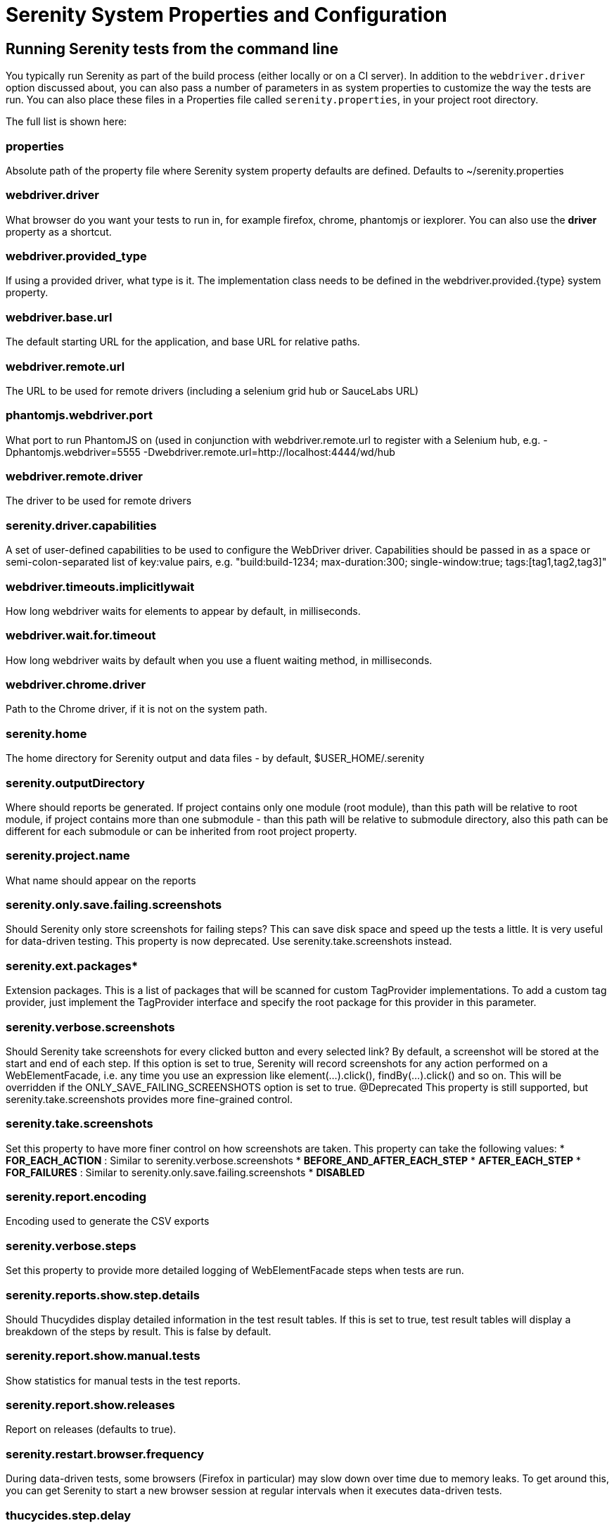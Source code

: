 = Serenity System Properties and Configuration

== Running Serenity tests from the command line

You typically run Serenity as part of the build process (either locally or on a CI server). In addition to the `webdriver.driver` option discussed about, you can also pass a number of parameters in as system properties to customize the way the tests are run. You can also place these files in a Properties file called `serenity.properties`, in your project root directory.

The full list is shown here:

### properties 
Absolute path of the property file where Serenity system property defaults are defined. Defaults to +~/serenity.properties+

### webdriver.driver 
What browser do you want your tests to run in, for example firefox, chrome, phantomjs or iexplorer. You can also use the *driver* property as a shortcut.

### webdriver.provided_type 
If using a provided driver, what type is it. The implementation class needs to be defined in the webdriver.provided.{type} system property.

### webdriver.base.url 
The default starting URL for the application, and base URL for relative paths.

### webdriver.remote.url 
The URL to be used for remote drivers (including a selenium grid hub or SauceLabs URL)

### phantomjs.webdriver.port 
What port to run PhantomJS on (used in conjunction with webdriver.remote.url to register with a Selenium hub, e.g. -Dphantomjs.webdriver=5555 -Dwebdriver.remote.url=http://localhost:4444/wd/hub

### webdriver.remote.driver 
The driver to be used for remote drivers

### serenity.driver.capabilities 
A set of user-defined capabilities to be used to configure the WebDriver driver. Capabilities should be passed in as a space or semi-colon-separated list of key:value pairs, e.g. "build:build-1234; max-duration:300; single-window:true; tags:[tag1,tag2,tag3]"

### webdriver.timeouts.implicitlywait 
How long webdriver waits for elements to appear by default, in milliseconds.

### webdriver.wait.for.timeout 
How long webdriver waits by default when you use a fluent waiting method, in milliseconds.

### webdriver.chrome.driver 
Path to the Chrome driver, if it is not on the system path.

### serenity.home 
The home directory for Serenity output and data files - by default, $USER_HOME/.serenity

### serenity.outputDirectory 
Where should reports be generated. If project contains only one module (root module), than this path will be relative to root module, if project contains more than one submodule - than this path will be relative to submodule directory, also this path can be different for each submodule or can be inherited from root project property.

### serenity.project.name 
What name should appear on the reports

### serenity.only.save.failing.screenshots 
Should Serenity only store screenshots for failing steps? This can save disk space and speed up the tests a little. It is very useful for data-driven testing. This property is now deprecated. Use +serenity.take.screenshots+ instead.

### serenity.ext.packages* 
Extension packages. This is a list of packages that will be scanned for custom TagProvider implementations. To add a custom tag provider, just implement the TagProvider interface and specify the root package for this provider in this parameter.

### serenity.verbose.screenshots 
Should Serenity take screenshots for every clicked button and every selected link? By default, a screenshot will be stored at the start and end of each step. If this option is set to true, Serenity will record screenshots for any action performed on a WebElementFacade, i.e. any time you use an expression like element(...).click(), findBy(...).click() and so on. This will be overridden if the ONLY_SAVE_FAILING_SCREENSHOTS option is set to true.
@Deprecated This property is still supported, but serenity.take.screenshots provides more fine-grained control.

### serenity.take.screenshots 
Set this property to have more finer control on how screenshots are taken. This property can take the following values:
* *FOR_EACH_ACTION* : Similar to +serenity.verbose.screenshots+
* *BEFORE_AND_AFTER_EACH_STEP*
* *AFTER_EACH_STEP*
* *FOR_FAILURES* : Similar to +serenity.only.save.failing.screenshots+
* *DISABLED*

### serenity.report.encoding 
Encoding used to generate the CSV exports

### serenity.verbose.steps 
Set this property to provide more detailed logging of WebElementFacade steps when tests are run.

### serenity.reports.show.step.details 
Should Thucydides display detailed information in the test result tables. If this is set to true, test result tables will display a breakdown of the steps by result. This is false by default.

### serenity.report.show.manual.tests 
Show statistics for manual tests in the test reports.

### serenity.report.show.releases 
Report on releases (defaults to true).

### serenity.restart.browser.frequency 
During data-driven tests, some browsers (Firefox in particular) may slow down over time due to memory leaks. To get around this, you can get Serenity to start a new browser session at regular intervals when it executes data-driven tests.

### thucycides.step.delay 
Pause (in ms) between each test step.

### untrusted.certificates 
Useful if you are running Firefox tests against an HTTPS test server without a valid certificate. This will make Serenity use a profile with the AssumeUntrustedCertificateIssuer property set.

### refuse.untrusted.certificates 
Don't accept sites using untrusted certificates. By default, Thucydides accepts untrusted certificates - use this to change this behaviour.

### serenity.timeout 
How long should the driver wait for elements not immediately visible, in milliseconds.

### serenity.browser.width* and *serenity.browser.height 
Resize the browser to the specified dimensions, in order to take larger screenshots. This should work with Internet Explorer and Firefox, but not with Chrome.

### serenity.resized.image.width 
Value in pixels. If set, screenshots are resized to this size. Useful to save space.

### serenity.keep.unscaled.screenshots 
Set to +true+ if you wish to save the original unscaled screenshots. This is set to +false+ by default.

### serenity.store.html.source 
Set this property to +true+ to save the HTML source code of the screenshot web pages. This is set to +false+ by default.

### serenity.issue.tracker.url 
The URL used to generate links to the issue tracking system.

### serenity.activate.firebugs 
Activate the Firebugs and FireFinder plugins for Firefox when running the WebDriver tests. This is useful for debugging, but is not recommended when running the tests on a build server.

### serenity.batch.strategy 
Defines batch strategy. Allowed values - DIVIDE_EQUALLY (default) and DIVIDE_BY_TEST_COUNT. DIVIDE_EQUALLY will simply divide the tests equally across all batches. This could be inefficient if the number of tests vary a lot between test classes. A DIVIDE_BY_TEST_COUNT strategy could be more useful in such cases as this will create batches based on number of tests.

### serenity.batch.count 
If batch testing is being used, this is the size of the batches being executed.

### serenity.batch.number 
If batch testing is being used, this is the number of the batch being run on this machine.

### serenity.use.unique.browser 
Set this to true for running all web tests in a single browser, for one test. Can be used for configuring Junit and Cucumber, default value is 'false'.

### restart.browser.each.scenario 
Set this to false for running all web tests in same story file with one browser, can be used when Jbehave is used. default value is 'false'

### serenity.restart.browser.for.each 
Indicate when a browser should be restarted during a test run. Can be one of: example, scenario, story, feature, never

### serenity.locator.factory 
Set this property to override the default locator factory with another locator factory (for ex., AjaxElementLocatorFactory or DefaultElementLocatorFactory). By default, Serenity uses a custom locator factory called DisplayedElementLocatorFactory.


### serenity.native.events 
Activate and deactivate native events for Firefox by setting this property to +true+ or +false+.

### security.enable_java 
Set this to true to enable Java support in Firefox. By default, this is set to false as it slows down the web driver.

### serenity.test.requirements.basedir 
The base folder of the sub-module where the jBehave stories are kept. It is assumed that this directory contains sub folders src/test/resources. If this property is set, the requirements are read from src/test/resources under this folder instead of the classpath or working directory. This property is used to support situations where your working directory is different from the requirements base dir (for example when building a multi-module project from parent pom with requirements stored inside a sub-module)

### serenity.proxy.http 
HTTP Proxy URL configuration for Firefox and PhantomJS

### serenity.proxy.http_port 
HTTP Proxy port configuration for Firefox and PhantomJS
### serenity.proxy.type 
HTTP Proxy type configuration for Firefox and PhantomJS

### serenity.proxy.user 
HTTP Proxy username configuration for Firefox and PhantomJS

### serenity.proxy.password 
HTTP Proxy password configuration for Firefox and PhantomJS

### serenity.logging 
Property for providing level of serenity actions, results, etc.
* *QUIET* : No Thucydides logging at all
* *NORMAL* : Log the start and end of tests
* *VERBOSE* : Log the start and end of tests and test steps, default value

### serenity.test.root 
The root package for the tests in a given project. If provided, Serenity will use this as the root package when determining the capabilities associated with a test. If you are using the File System Requirements provider, Thucydides will expect this directory structure to exist at the top of the requirements tree. If you want to exclude packages in a requirements definition and start at a lower level in the hierarchy, use the `serenity.requirement.exclusions` property.

This is also used by the `PackageAnnotationBasedTagProvider` to know where to look for annotated requirements.

### serenity.requirements.dir 
Use this property if you need to completely override the location of requirements for the File System Provider.

### serenity.use.requirements.directories 
By default, Thucydides will read requirements from the directory structure that contains the stories. When other tag and requirements plugins are used, such as the JIRA plugin, this can cause conflicting tags. Set this property to false to deactivate this feature (it is true by default).

### serenity.annotated.requirements.dir 
Use this property if you need to completely override the location of requirements for the Annotated Provider. This is recommended if you use File System and Annotated provider simultaneously. The default value is stories.

### serenity.requirements.types 
The hierarchy of requirement types. This is the list of requirement types to be used when reading requirements from the file system and when organizing the reports. It is a comma-separated list of tags.The default value is: capability, feature.

### serenity.requirement.exclusions 
When deriving requirement types from a path, exclude any values from this comma-separated list.

### serenity.test.requirements.basedir 
 The base directory in which requirements are kept. It is assumed that this directory contains sub folders src/test/resources. If this property is set, the requirements are read from src/test/resources under this folder
instead of the classpath or working directory. If you need to set an independent requirements directory that
does not follow the src/test/resources convention, use `serenity.requirements.dir1 instead

This property is used to support situations where your working directory
is different from the requirements base dir (for example when building a multi-module project from parent pom with
requirements stored inside a sub-module.

### serenity.release.types 
What tag names identify the release types (e.g. Release, Iteration, Sprint). A comma-separated list. By default, "Release, Iteration"

### serenity.locator.factory 
Normally, Serenity uses SmartElementLocatorFactory, an extension of the AjaxElementLocatorFactory
when instantiating page objects. This is to ensure that web elements are available and usable before they are used.
For alternative behaviour, you can set this value to DisplayedElementLocatorFactory, AjaxElementLocatorFactory or DefaultElementLocatorFactory.

### chrome.switches 
Arguments to be passed to the Chrome driver, separated by commas. Example: `chrome.switches = --incognito;--disable-download-notification`

### webdriver.firefox.profile 
The path to the directory of the profile to use when starting firefox. This defaults to webdriver creating an anonymous profile. This is useful if you want to run the web tests using your own Firefox profile. If you are not sure about how to find the path to your profile, look here: http://support.mozilla.com/en-US/kb/Profiles. For example, to run the default profile on a Mac OS X system, you would do something like this:

------------------
$ mvn test -Dwebdriver.firefox.profile=/Users/johnsmart/Library/Application\ Support/Firefox/Profiles/2owb5g1d.default
------------------

On Windows, it would be something like:

------------------
C:\Projects\myproject>mvn test -Dwebdriver.firefox.profile=C:\Users\John Smart\AppData\Roaming\Mozilla\Firefox\Profiles\mvxjy48u.default
------------------

### firefox.preferences 
A semicolon separated list of Firefox configuration settings. For ex.,

------------------
-Dfirefox.preferences="browser.download.folderList=2;browser.download.manager.showWhenStarting=false;browser.download.dir=c:\downloads"
------------------

Integer and boolean values will be converted to the corresponding types in the Firefox preferences; all other values will be treated as Strings. You can set a boolean value to true by simply specifying the property name, e.g. +-Dfirefox.preferences=app.update.silent+.

A complete reference to Firefox's configuration settings is given http://kb.mozillazine.org/Firefox_:_FAQs_:_About:config_Entries[here].

### serenity.csv.extra.columns 
Add extra columns to the CSV output, obtained from tag values.

### serenity.console.headings 
Write the console headings using ascii-art ("ascii", default value) or in normal text ("normal")

### tags 
Comma separated list of tags. If provided, only JUnit classes and/or methods with tags in this list will be executed. For example,

---------------
mvn verify -Dtags="iteration:I1"

mvn verify -Dtags="color:red,flavor:strawberry"
---------------

### output.formats 
What format should test results be generated in. By default, this is "json,xml".

### narrative.format 
Set this property to 'asciidoc' to activate using http://www.methods.co.nz/asciidoc/[Asciidoc] format in narrative text.

### jira.url 
If the base JIRA URL is defined, Serenity will build the issue tracker url using the standard JIRA form.

### jira.project 
If defined, the JIRA project id will be prepended to issue numbers.

### jira.username 
If defined, the JIRA username required to connect to JIRA.
### jira.password 
If defined, the JIRA password required to connect to JIRA.

### show.pie.charts 
Display the pie charts on the dashboard by default. If this is set to false, the pie charts will be initially hidden on the dashboard.

### dashboard.tag.list 
If set, this will define the list of tag types to appear on the dashboard screens

*dashboard.excluded.tag.list*::If set, this will define the list of tag types to be excluded from the dashboard screens

### json.pretty.printing 
Format the JSON test outcomes nicely. "true" or "false", turned off by default.

### simplified.stack.traces 
Stack traces are by default decluttered for readability. For example, calls to instrumented code or internal test libraries is removed. This behaviour can be deactivated by setting this property to false.

### serenity.dry.run 
Run through the steps without actually executing them.

### feature.file,language 
What (human) language are the Cucumber feature files written in? Defaults to "en".

### serenity.maintain.session 
Keep the Thucydides session data between tests. Normally, the session data is cleared between tests.

### serenity.console.colors 
Enabling or disabling in console output. All details you can find under <<Colors in console output>>

// FIXME move FF profile to driver info pages
/////


=== Providing your own Firefox profile

If you need to configure your own customized Firefox profile, you can do this by using the Thucydidies.useFirefoxProfile() method before you start your tests. For example:

[source,java]
------
@Before
public void setupProfile() {
  FirefoxProfile myProfile = new FirefoxProfile();
  myProfile.setPreference("network.proxy.socks_port",9999);
  myProfile.setAlwaysLoadNoFocusLib(true);
  myProfile.setEnableNativeEvents(true);
  Serenity.useFirefoxProfile(myProfile);
}

@Test
public void aTestUsingMyCustomProfile() {...}
------
/////

// FIXME do you need a special chapter for colors? move to property description
/////
=== Colors in console output

There is feature for colorful console output during executing serenity tests. To enable it you should provide variable +serenity.console.colors = true+, by default it is turned off. This feature can cause errors if it is enabled for builds under Jenkins.
Possible values are:

 - true
 - false (default value)

If this property equal to false (or not provided at all) - output will be as configured in your system, for example:

[[console-colors-off]]
.Console color output is disabled
image::console-colors-off.png[]

If this property equal to true you will find colorful output:

[[console-colors-on]]
.Console color output is enabled
image::console-colors-on.png[]


/////

